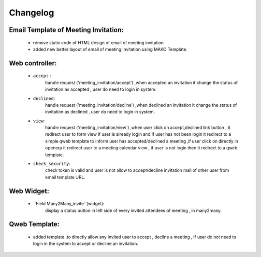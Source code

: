 .. _changelog:

Changelog
=========

Email Template of Meeting Invitation:
+++++++++++++++++++++++++++++++++++++
 - remove static code of HTML design of email of meeting invitation
 - added new better layout of email of meeting invitation using MAKO Template.

Web controller:
+++++++++++++++
 - ``accept`` :
    handle request ('meeting_invitation/accept') ,when accepted an invitation it change the status of invitation as accepted , user do need to login in system.
 - ``declined``:
    handle request ('meeting_invitation/decline') ,when declined an invitation it change the status of invitation as declined , user do need to login in system.
 - ``view``:
    handle request ('meeting_invitation/view') ,when user click on accept,declined link button , it redirect user to form view if user is already login and if user has not been login it redirect to a simple qweb template to inform user has accepted/declined a meeting ,if user click on directly in openerp it redirect user to a meeting calendar view , if user is not login then it redirect to a qweb template.
 - ``check_security``:
    check token is valid and user is not allow to accept/decline invitation mail of other user from email template URL.

Web Widget:
+++++++++++
 - ``Field Many2Many_invite``(widget):
    display a status button in left side of every invited attendees of meeting , in many2many.

Qweb Template:
++++++++++++++
 - added template ,to directly allow any invited user to accept , decline a meeting , if user do not need to login in the system to accept or decline  an invitation.
